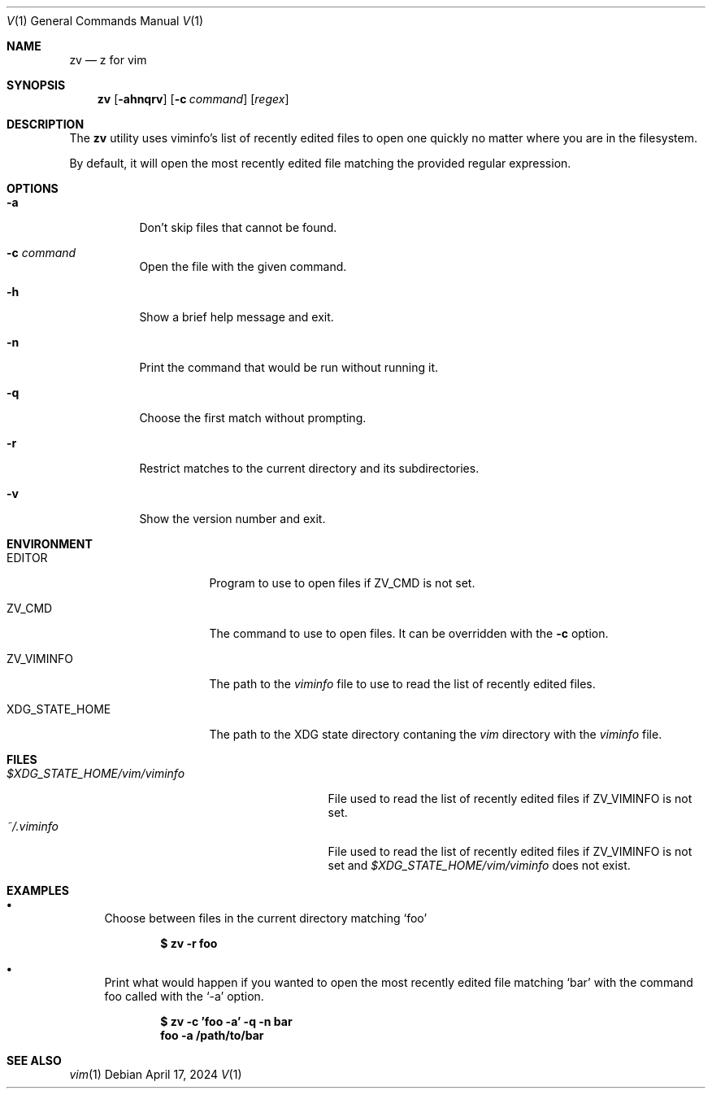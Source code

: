 .Dd April 17, 2024
.Dt V 1
.Os
.Sh NAME
.Nm zv
.Nd z for vim
.Sh SYNOPSIS
.Nm
.Op Fl ahnqrv
.Op Fl c Ar command
.Op Ar regex
.Sh DESCRIPTION
The
.Nm
utility uses viminfo's list of recently edited files to open one quickly no matter where you are in the filesystem.
.Pp
By default, it will open the most recently edited file matching the provided regular expression.
.Sh OPTIONS
.Bl -tag -width Ds
.It Fl a
Don't skip files that cannot be found.
.It Fl c Ar command
Open the file with the given command.
.It Fl h
Show a brief help message and exit.
.It Fl n
Print the command that would be run without running it.
.It Fl q
Choose the first match without prompting.
.It Fl r
Restrict matches to the current directory and its subdirectories.
.It Fl v
Show the version number and exit.
.El
.Sh ENVIRONMENT
.Bl -tag -width XDG_STATE_HOME
.It Ev EDITOR
Program to use to open files if
.Ev ZV_CMD
is not set.
.It Ev ZV_CMD
The command to use to open files. It can be overridden with the
.Fl c
option.
.It Ev ZV_VIMINFO
The path to the
.Pa viminfo
file to use to read the list of recently edited files.
.It Ev XDG_STATE_HOME
The path to the XDG state directory contaning the
.Pa vim
directory with the
.Pa viminfo
file.
.El
.Sh FILES
.Bl -tag -width $XDG_STATE_HOME/vim/viminfo -compact
.It Pa $XDG_STATE_HOME/vim/viminfo
File used to read the list of recently edited files if
.Ev ZV_VIMINFO
is not set.
.It Pa ~/.viminfo
File used to read the list of recently edited files if
.Ev ZV_VIMINFO
is not set and
.Pa $XDG_STATE_HOME/vim/viminfo
does not exist.
.El
.Sh EXAMPLES
.Bl -bullet
.It
Choose between files in the current directory matching
.Sq foo
.Pp
.Dl $ zv -r foo
.It
Print what would happen if you wanted to open the most recently edited file matching
.Sq bar
with the command foo called with the
.Sq -a
option.
.Pp
.Dl $ zv -c 'foo -a' -q -n bar
.Dl foo -a /path/to/bar
.El
.Sh SEE ALSO
.Xr vim 1
